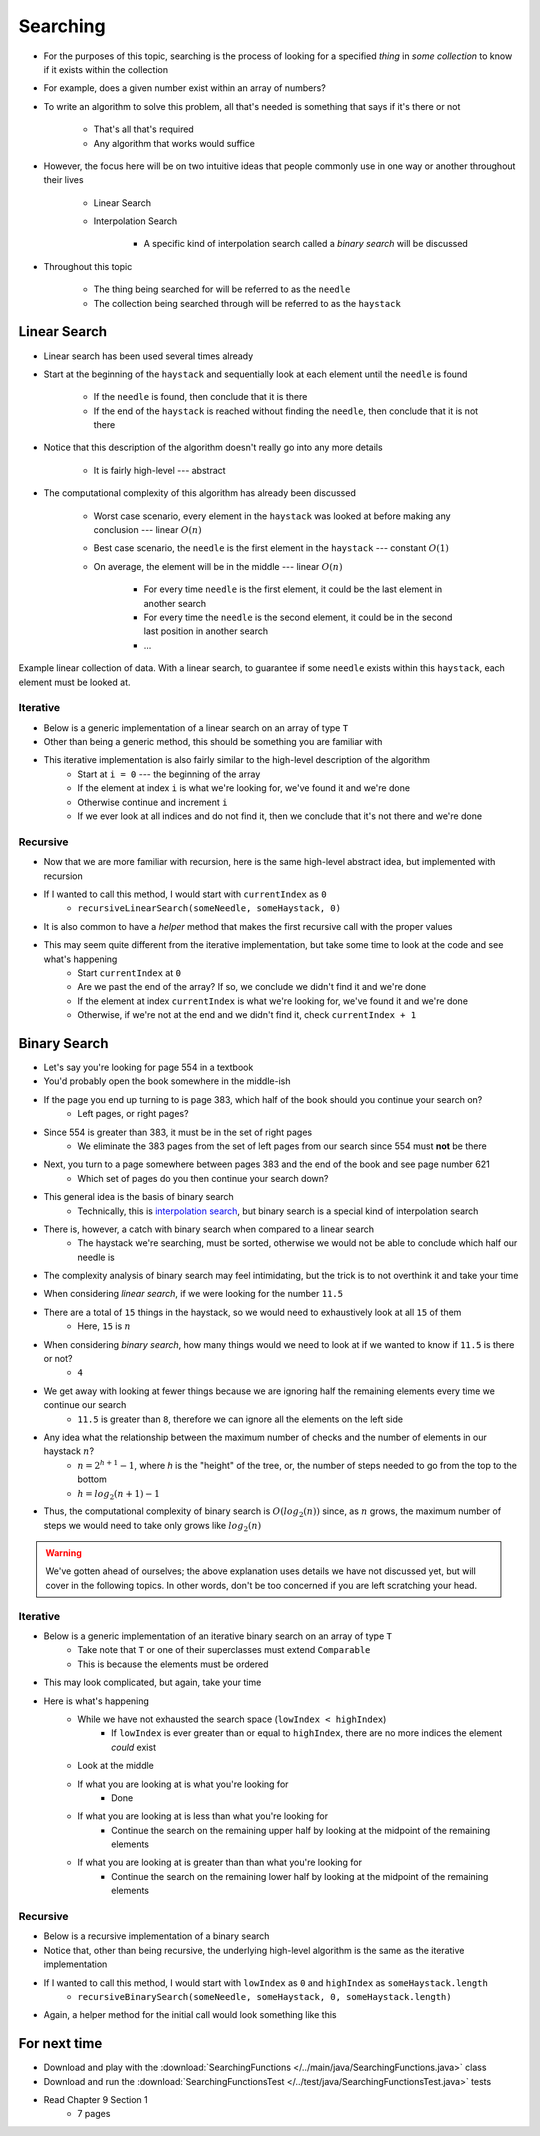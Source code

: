*********
Searching
*********

* For the purposes of this topic, searching is the process of looking for a specified *thing* in *some collection* to know if it exists within the collection
* For example, does a given number exist within an array of numbers?

* To write an algorithm to solve this problem, all that's needed is something that says if it's there or not

    * That's all that's required
    * Any algorithm that works would suffice


* However, the focus here will be on two intuitive ideas that people commonly use in one way or another throughout their lives

    * Linear Search
    * Interpolation Search

        * A specific kind of interpolation search called a *binary search* will be discussed


* Throughout this topic

    * The thing being searched for will be referred to as the ``needle``
    * The collection being searched through will be referred to as the ``haystack``



Linear Search
=============

* Linear search has been used several times already
* Start at the beginning of the ``haystack`` and sequentially look at each element until the ``needle`` is found

    * If the ``needle`` is found, then conclude that it is there
    * If the end of the ``haystack`` is reached without finding the ``needle``, then conclude that it is not there


* Notice that this description of the algorithm doesn't really go into any more details

    * It is fairly high-level --- abstract


* The computational complexity of this algorithm has already been discussed

    * Worst case scenario, every element in the ``haystack`` was looked at before making any conclusion --- linear :math:`O(n)`
    * Best case scenario, the ``needle`` is the first element in the ``haystack`` --- constant :math:`O(1)`

    * On average, the element will be in the middle --- linear :math:`O(n)`

        * For every time ``needle`` is the first element, it could be the last element in another search
        * For every time the ``needle`` is the second element, it could be in the second last position in another search
        * ...


.. figure:: linear_search.png
    :width: 600 px
    :align: center

    Example linear collection of data. With a linear search, to guarantee if some ``needle`` exists within this
    ``haystack``, each element must be looked at.



Iterative
---------

* Below is a generic implementation of a linear search on an array of type ``T``
* Other than being a generic method, this should be something you are familiar with

.. code-block:: java
    :linenos:

    public static <T> int iterativeLinearSearch(T needle, T[] haystack) {
        for (int i = 0; i < haystack.length; ++i) {
            if (haystack[i].equals(needle)) {
                return i;
            }
        }
        return -1;
    }

* This iterative implementation is also fairly similar to the high-level description of the algorithm
    * Start at ``i = 0`` --- the beginning of the array
    * If the element at index ``i`` is what we're looking for, we've found it and we're done
    * Otherwise continue and increment ``i``
    * If we ever look at all indices and do not find it, then we conclude that it's not there and we're done


Recursive
---------

* Now that we are more familiar with recursion, here is the same high-level abstract idea, but implemented with recursion

.. code-block:: java
    :linenos:

    public static <T> int recursiveLinearSearch(T needle, T[] haystack, int currentIndex) {
        // Not Found
        if (currentIndex == haystack.length) {
            return -1;
        } else if (haystack[currentIndex].equals(needle)) {
            return currentIndex;
        } else {
            return recursiveLinearSearch(needle, haystack, currentIndex + 1);
        }
    }

* If I wanted to call this method, I would start with ``currentIndex`` as ``0``
    * ``recursiveLinearSearch(someNeedle, someHaystack, 0)``

* It is also common to have a *helper* method that makes the first recursive call with the proper values

.. code-block:: java
    :linenos:

    public static <T> int recursiveLinearSearch(T needle, T[] haystack) {
        return recursiveLinearSearch(someNeedle, someHaystack, 0);
    }


* This may seem quite different from the iterative implementation, but take some time to look at the code and see what's happening
    * Start ``currentIndex`` at ``0``
    * Are we past the end of the array? If so, we conclude we didn't find it and we're done
    * If the element at index ``currentIndex`` is what we're looking for, we've found it and we're done
    * Otherwise, if we're not at the end and we didn't find it, check ``currentIndex + 1``


Binary Search
=============

* Let's say you're looking for page 554 in a textbook
* You'd probably open the book somewhere in the middle-ish
* If the page you end up turning to is page 383, which half of the book should you continue your search on?
    * Left pages, or right pages?
* Since 554 is greater than 383, it must be in the set of right pages
    * We eliminate the 383 pages from the set of left pages from our search since 554 must **not** be there
* Next, you turn to a page somewhere between pages 383 and the end of the book and see page number 621
    * Which set of pages do you then continue your search down?

* This general idea is the basis of binary search
    * Technically, this is `interpolation search <https://en.wikipedia.org/wiki/Interpolation_search>`_, but binary search is a special kind of interpolation search

* There is, however, a catch with binary search when compared to a linear search
    * The haystack we're searching, must be sorted, otherwise we would not be able to conclude which half our needle is

* The complexity analysis of binary search may feel intimidating, but the trick is to not overthink it and take your time

.. image:: binary_search.png
   :width: 500 px
   :align: center

* When considering *linear search*, if we were looking for the number ``11.5``
* There are a total of ``15`` things in the haystack, so we would need to exhaustively look at all ``15`` of them
    * Here, ``15`` is :math:`n`

* When considering *binary search*, how many things would we need to look at if we wanted to know if ``11.5`` is there or not?
    * ``4``

* We get away with looking at fewer things because we are ignoring half the remaining elements every time we continue our search
    * ``11.5`` is greater than ``8``, therefore we can ignore all the elements on the left side

* Any idea what the relationship between the maximum number of checks and the number of elements in our haystack :math:`n`?
    * :math:`n = 2^{h + 1} - 1`, where `h` is the "height" of the tree, or, the number of steps needed to go from the top to the bottom
    * :math:`h = log_{2}(n + 1) - 1`

* Thus, the computational complexity of binary search is :math:`O(log_{2}(n))` since, as :math:`n` grows, the maximum number of steps we would need to take only grows like :math:`log_{2}(n)`

.. warning::

    We've gotten ahead of ourselves; the above explanation uses details we have not discussed yet, but will cover in the
    following topics. In other words, don't be too concerned if you are left scratching your head.


Iterative
---------

* Below is a generic implementation of an iterative binary search on an array of type ``T``
    * Take note that ``T`` or one of their superclasses must extend ``Comparable``
    * This is because the elements must be ordered

.. code-block:: java
    :linenos:

    public static <T extends Comparable<? super T>> int iterativeBinarySearch(T needle, T[] haystack) {
        int lowIndex = 0;
        int highIndex = haystack.length;
        int midpoint = (highIndex - lowIndex) / 2;

        while (lowIndex < highIndex) {
            if (haystack[midpoint].equals(needle)) {
                return midpoint;
            } else if (haystack[midpoint].compareTo(needle) > 0) {
                highIndex = midpoint - 1;
                midpoint = lowIndex + (highIndex - lowIndex) / 2;
            } else {
                lowIndex = midpoint + 1;
                midpoint = lowIndex + (highIndex - lowIndex) / 2;
            }
        }
        return -1;
    }

* This may look complicated, but again, take your time

* Here is what's happening
    * While we have not exhausted the search space (``lowIndex < highIndex``)
        * If ``lowIndex`` is ever greater than or equal to ``highIndex``, there are no more indices the element *could* exist
    * Look at the middle
    * If what you are looking at is what you're looking for
        * Done
    * If what you are looking at is less than what you're looking for
        * Continue the search on the remaining upper half by looking at the midpoint of the remaining elements
    * If what you are looking at is greater than than what you're looking for
        * Continue the search on the remaining lower half by looking at the midpoint of the remaining elements


Recursive
---------

* Below is a recursive implementation of a binary search
* Notice that, other than being recursive, the underlying high-level algorithm is the same as the iterative implementation

.. code-block:: java
    :linenos:

    public static <T extends Comparable<? super T>> int recursiveBinarySearch(T needle, T[] haystack, int lowIndex, int highIndex) {
        if (lowIndex >= highIndex) {
            return -1;
        }
        int midpoint = lowIndex + (highIndex - lowIndex) / 2;
        if (haystack[midpoint].equals(needle)) {
            return midpoint;
        } else if (haystack[midpoint].compareTo(needle) > 0) {
            return recursiveBinarySearch(needle, haystack, lowIndex, midpoint - 1);
        } else {
            return recursiveBinarySearch(needle, haystack, midpoint + 1, highIndex);
        }
    }

* If I wanted to call this method, I would start with ``lowIndex`` as ``0`` and ``highIndex`` as ``someHaystack.length``
    * ``recursiveBinarySearch(someNeedle, someHaystack, 0, someHaystack.length)``

* Again, a helper method for the initial call would look something like this

.. code-block:: java
    :linenos:

    public static <T extends Comparable<? super T>> int recursiveBinarySearch(T needle, T[] haystack) {
        return recursiveBinarySearch(someNeedle, someHaystack, 0, someHaystack.length);
    }


For next time
=============

* Download and play with the :download:`SearchingFunctions </../main/java/SearchingFunctions.java>` class
* Download and run the :download:`SearchingFunctionsTest </../test/java/SearchingFunctionsTest.java>` tests
* Read Chapter 9 Section 1
    * 7 pages
